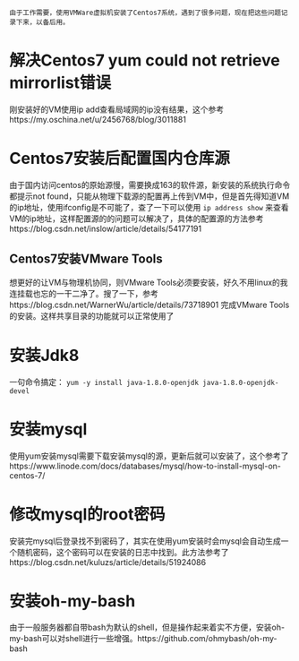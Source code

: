 #+BEGIN_COMMENT
.. title: Centos7 install issue collect
.. slug: centos7-install-issue-collect
.. date: 2019-05-06 13:00:55 UTC+08:00
.. tags: centos7, linux
.. category: linux
.. link: 
.. description: 
.. type: text

#+END_COMMENT

~由于工作需要，使用VMWare虚拟机安装了Centos7系统，遇到了很多问题，现在把这些问题记录下来，以备后用。~
* 解决Centos7 yum could not retrieve mirrorlist错误
  :PROPERTIES:
  :ID:       84DBB28B-510F-48F5-9400-9B7BB965276F
  :END:
  刚安装好的VM使用ip add查看局域网的ip没有结果，这个参考https://my.oschina.net/u/2456768/blog/3011881
* Centos7安装后配置国内仓库源
  :PROPERTIES:
  :ID:       81DDC873-8885-41D8-86D5-45A73C6B0C56
  :END:
  由于国内访问centos的原始源慢，需要换成163的软件源，新安装的系统执行命令都提示not found，只能从物理下载源的配置再上传到VM中，但是首先得知道VM的ip地址，使用ifconfig是不可能了，查了一下可以使用
~ip address show~
来查看VM的ip地址，这样配置源的的问题可以解决了，具体的配置源的方法参考https://blog.csdn.net/inslow/article/details/54177191
** Centos7安装VMware Tools
  :PROPERTIES:
  :ID:       2D38E928-3C28-41CC-A3A2-D0F6F4938DA5
  :END:
  想更好的让VM与物理机协同，则VMware Tools必须要安装，好久不用linux的我连挂载也忘的一干二净了。搜了一下，参考https://blog.csdn.net/WarnerWu/article/details/73718901 完成VMware Tools的安装。这样共享目录的功能就可以正常使用了
* 安装Jdk8
  :PROPERTIES:
  :ID:       3C9A8FC3-06ED-45D7-9EC6-546B407BC6D6
  :END:
  一句命令搞定：
  ~yum -y install java-1.8.0-openjdk java-1.8.0-openjdk-devel~
* 安装mysql
  :PROPERTIES:
  :ID:       6EE1B642-574A-4AFA-924A-F275A92A8FC5
  :END:
  使用yum安装mysql需要下载安装mysql的源，更新后就可以安装了，这个参考了https://www.linode.com/docs/databases/mysql/how-to-install-mysql-on-centos-7/
* 修改mysql的root密码
  :PROPERTIES:
  :ID:       CFFA6D73-B5D7-402B-8DDF-ACD9E2D7084D
  :END:
  安装完mysql后登录找不到密码了，其实在使用yum安装时会mysql会自动生成一个随机密码，这个密码可以在安装的日志中找到。此方法参考了https://blog.csdn.net/kuluzs/article/details/51924086
* 安装oh-my-bash
  :PROPERTIES:
  :ID:       557D4123-928B-459E-A11F-3BB36A91DD00
  :END:
  由于一般服务器都自带bash为默认的shell，但是操作起来着实不方便，安装oh-my-bash可以对shell进行一些增强。https://github.com/ohmybash/oh-my-bash
